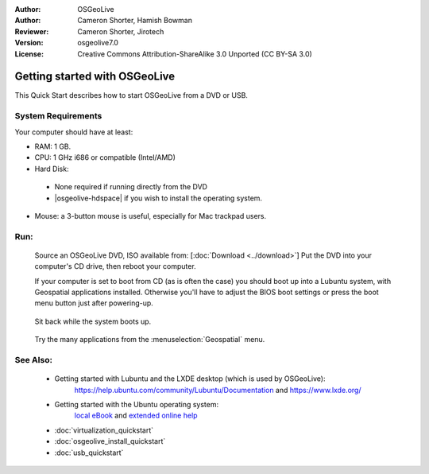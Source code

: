 :Author: OSGeoLive
:Author: Cameron Shorter, Hamish Bowman
:Reviewer: Cameron Shorter, Jirotech
:Version: osgeolive7.0
:License: Creative Commons Attribution-ShareAlike 3.0 Unported  (CC BY-SA 3.0)

********************************************************************************
Getting started with OSGeoLive
********************************************************************************

This Quick Start describes how to start OSGeoLive from a DVD or USB.

System Requirements
--------------------------------------------------------------------------------

Your computer should have at least:

* RAM: 1 GB.
* CPU: 1 GHz i686 or compatible (Intel/AMD)
* Hard Disk: 

 * None required if running directly from the DVD 
 * |osgeolive-hdspace| if you wish to install the operating system. 

* Mouse: a 3-button mouse is useful, especially for Mac trackpad users. 

Run:
--------------------------------------------------------------------------------

  Source an OSGeoLive DVD, ISO available from: [:doc:`Download <../download>`]
  Put the DVD into your computer's CD drive, then reboot your computer.

  If your computer is set to boot from CD (as is often the case) you should
  boot up into a Lubuntu system, with Geospatial applications installed.
  Otherwise you'll have to adjust the BIOS boot settings or press the boot
  menu button just after powering-up.

   .. image:: /images/projects/osgeolive/osgeolive_boot.png
     :scale: 70 %
     :alt: boot

  Sit back while the system boots up.

   .. image:: /images/projects/osgeolive/osgeolive_menu.png
     :scale: 70 %
     :alt: boot select

  Try the many applications from the :menuselection:`Geospatial` menu. 

See Also:
--------------------------------------------------------------------------------

 * Getting started with Lubuntu and the LXDE desktop (which is used by OSGeoLive):
    https://help.ubuntu.com/community/Lubuntu/Documentation and
    https://www.lxde.org/
 * Getting started with the Ubuntu operating system:
    `local eBook <file:///usr/local/share/doc/Getting_Started_with_Ubuntu_13.10.pdf>`_ and `extended online help <https://help.ubuntu.com>`_
 * :doc:`virtualization_quickstart`
 * :doc:`osgeolive_install_quickstart`
 * :doc:`usb_quickstart`

